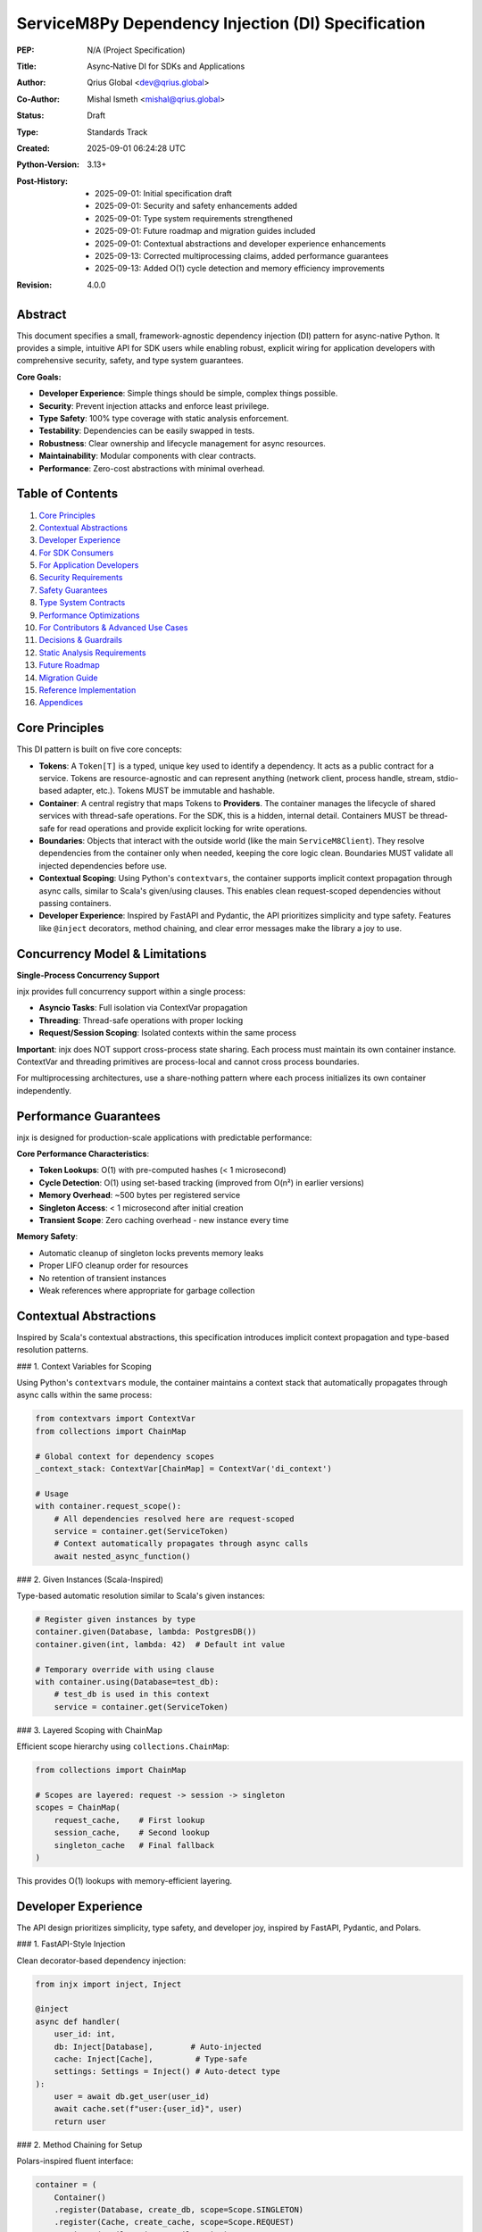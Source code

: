 ServiceM8Py Dependency Injection (DI) Specification
==================================================

:PEP: N/A (Project Specification)
:Title: Async‑Native DI for SDKs and Applications
:Author: Qrius Global <dev@qrius.global>
:Co-Author: Mishal Ismeth <mishal@qrius.global>
:Status: Draft
:Type: Standards Track
:Created: 2025-09-01 06:24:28 UTC
:Python-Version: 3.13+
:Post-History: 
    - 2025-09-01: Initial specification draft
    - 2025-09-01: Security and safety enhancements added
    - 2025-09-01: Type system requirements strengthened
    - 2025-09-01: Future roadmap and migration guides included
    - 2025-09-01: Contextual abstractions and developer experience enhancements
    - 2025-09-13: Corrected multiprocessing claims, added performance guarantees
    - 2025-09-13: Added O(1) cycle detection and memory efficiency improvements
:Revision: 4.0.0


Abstract
--------

This document specifies a small, framework-agnostic dependency injection (DI)
pattern for async-native Python. It provides a simple, intuitive API for SDK
users while enabling robust, explicit wiring for application developers with
comprehensive security, safety, and type system guarantees.

**Core Goals:**

- **Developer Experience**: Simple things should be simple, complex things possible.
- **Security**: Prevent injection attacks and enforce least privilege.
- **Type Safety**: 100% type coverage with static analysis enforcement.
- **Testability**: Dependencies can be easily swapped in tests.
- **Robustness**: Clear ownership and lifecycle management for async resources.
- **Maintainability**: Modular components with clear contracts.
- **Performance**: Zero-cost abstractions with minimal overhead.


Table of Contents
-----------------

1. `Core Principles`_
2. `Contextual Abstractions`_
3. `Developer Experience`_
4. `For SDK Consumers`_
5. `For Application Developers`_
6. `Security Requirements`_
7. `Safety Guarantees`_
8. `Type System Contracts`_
9. `Performance Optimizations`_
10. `For Contributors & Advanced Use Cases`_
11. `Decisions & Guardrails`_
12. `Static Analysis Requirements`_
13. `Future Roadmap`_
14. `Migration Guide`_
15. `Reference Implementation`_
16. `Appendices`_


Core Principles
---------------

This DI pattern is built on five core concepts:

- **Tokens**: A ``Token[T]`` is a typed, unique key used to identify a dependency.
  It acts as a public contract for a service. Tokens are resource-agnostic and
  can represent anything (network client, process handle, stream, stdio-based
  adapter, etc.). Tokens MUST be immutable and hashable.

- **Container**: A central registry that maps Tokens to **Providers**. The container
  manages the lifecycle of shared services with thread-safe operations. For the SDK,
  this is a hidden, internal detail. Containers MUST be thread-safe for read operations
  and provide explicit locking for write operations.

- **Boundaries**: Objects that interact with the outside world (like the main
  ``ServiceM8Client``). They resolve dependencies from the container only when
  needed, keeping the core logic clean. Boundaries MUST validate all injected
  dependencies before use.

- **Contextual Scoping**: Using Python's ``contextvars``, the container supports
  implicit context propagation through async calls, similar to Scala's given/using
  clauses. This enables clean request-scoped dependencies without passing containers.

- **Developer Experience**: Inspired by FastAPI and Pydantic, the API prioritizes
  simplicity and type safety. Features like ``@inject`` decorators, method chaining,
  and clear error messages make the library a joy to use.


Concurrency Model & Limitations
--------------------------------

**Single-Process Concurrency Support**

injx provides full concurrency support within a single process:

- **Asyncio Tasks**: Full isolation via ContextVar propagation
- **Threading**: Thread-safe operations with proper locking
- **Request/Session Scoping**: Isolated contexts within the same process

**Important**: injx does NOT support cross-process state sharing. Each process 
must maintain its own container instance. ContextVar and threading primitives 
are process-local and cannot cross process boundaries.

For multiprocessing architectures, use a share-nothing pattern where each 
process initializes its own container independently.


Performance Guarantees
----------------------

injx is designed for production-scale applications with predictable performance:

**Core Performance Characteristics**:

- **Token Lookups**: O(1) with pre-computed hashes (< 1 microsecond)
- **Cycle Detection**: O(1) using set-based tracking (improved from O(n²) in earlier versions)
- **Memory Overhead**: ~500 bytes per registered service
- **Singleton Access**: < 1 microsecond after initial creation
- **Transient Scope**: Zero caching overhead - new instance every time

**Memory Safety**:

- Automatic cleanup of singleton locks prevents memory leaks
- Proper LIFO cleanup order for resources
- No retention of transient instances
- Weak references where appropriate for garbage collection


Contextual Abstractions
-----------------------

Inspired by Scala's contextual abstractions, this specification introduces implicit
context propagation and type-based resolution patterns.

### 1. Context Variables for Scoping

Using Python's ``contextvars`` module, the container maintains a context stack that
automatically propagates through async calls within the same process:

.. code-block:: python

   from contextvars import ContextVar
   from collections import ChainMap
   
   # Global context for dependency scopes
   _context_stack: ContextVar[ChainMap] = ContextVar('di_context')
   
   # Usage
   with container.request_scope():
       # All dependencies resolved here are request-scoped
       service = container.get(ServiceToken)
       # Context automatically propagates through async calls
       await nested_async_function()

### 2. Given Instances (Scala-Inspired)

Type-based automatic resolution similar to Scala's given instances:

.. code-block:: python

   # Register given instances by type
   container.given(Database, lambda: PostgresDB())
   container.given(int, lambda: 42)  # Default int value
   
   # Temporary override with using clause
   with container.using(Database=test_db):
       # test_db is used in this context
       service = container.get(ServiceToken)

### 3. Layered Scoping with ChainMap

Efficient scope hierarchy using ``collections.ChainMap``:

.. code-block:: python

   from collections import ChainMap
   
   # Scopes are layered: request -> session -> singleton
   scopes = ChainMap(
       request_cache,    # First lookup
       session_cache,    # Second lookup
       singleton_cache   # Final fallback
   )

This provides O(1) lookups with memory-efficient layering.


Developer Experience
--------------------

The API design prioritizes simplicity, type safety, and developer joy, inspired by
FastAPI, Pydantic, and Polars.

### 1. FastAPI-Style Injection

Clean decorator-based dependency injection:

.. code-block:: python

   from injx import inject, Inject
   
   @inject
   async def handler(
       user_id: int,
       db: Inject[Database],        # Auto-injected
       cache: Inject[Cache],         # Type-safe
       settings: Settings = Inject() # Auto-detect type
   ):
       user = await db.get_user(user_id)
       await cache.set(f"user:{user_id}", user)
       return user

### 2. Method Chaining for Setup

Polars-inspired fluent interface:

.. code-block:: python

   container = (
       Container()
       .register(Database, create_db, scope=Scope.SINGLETON)
       .register(Cache, create_cache, scope=Scope.REQUEST)
       .register(EmailService, EmailService)
       .with_settings(Settings)
       .build()
   )

### 3. Pydantic-Style Validation

Clear, actionable error messages:

.. code-block:: python

   # If validation fails:
   """
   ValidationError: Invalid provider for Token('database', Database)
     Expected: Callable[[], Database]
     Got: <class 'str'>
     Fix: Provider must be a callable that returns a Database instance
     Example: container.register(token, lambda: Database())
   """

### 4. Immutable Tokens with Slots

Memory-efficient, hashable tokens:

.. code-block:: python

   from dataclasses import dataclass, field
   
   @dataclass(frozen=True, slots=True)
   class Token(Generic[T]):
       name: str
       type_: Type[T]
       _hash: int = field(init=False)  # Pre-computed hash
       
       def __post_init__(self):
           object.__setattr__(self, '_hash', 
                            hash((self.name, self.type_)))

### 5. Smart Caching Strategies

Performance optimizations using standard library:

.. code-block:: python

   from functools import lru_cache
   from weakref import WeakValueDictionary
   
   class Container:
       def __init__(self):
           self._singletons = {}  # Strong refs
           self._transients = WeakValueDictionary()  # Weak refs
       
       @lru_cache(maxsize=1024)
       def _analyze_signature(self, func):
           """Cache expensive signature analysis."""
           return inspect.signature(func)


For SDK Consumers
-----------------

### 1. Basic Usage (The "Happy Path")

For most use cases, dependency injection is invisible. You instantiate the client
and use it as a context manager. The SDK handles creating and cleaning up HTTP
connections and other resources automatically.

.. code-block:: python

   from servicem8py import ServiceM8Client

   async with ServiceM8Client(auth=my_auth) as client:
       jobs = await client.job.list()
       print(f"Found {len(jobs)} jobs.")

### 2. Advanced Usage: Overriding Dependencies

For testing, custom integrations, or fine-tuning, you can provide your own
dependencies using the ``with_dependencies()`` class method. This is the
recommended way to inject collaborators.

The caller is responsible for the lifecycle of injected objects.

.. code-block:: python

   import httpx
   from servicem8py import ServiceM8Client

   # Caller owns the lifecycle of my_http_client
   async with httpx.AsyncClient() as my_http_client:
       async with ServiceM8Client.with_dependencies(
           auth=my_auth,
           http_client=my_http_client
       ) as client:
           # The client will use your httpx.AsyncClient instance
           await client.job.list()

### 3. Common Overrides & Use Cases

- **Custom HTTP Client**: Add custom logging, headers, or transport controls.
- **Mocking for Tests**: Inject a fake HTTP client or other services.
- **Custom Caching**: Provide a custom ``TokenStore`` to manage credentials.
- **Rate Limiting**: Inject a rate-limited HTTP client adapter.
- **Circuit Breaking**: Add resilience patterns via custom adapters.

.. code-block:: python

   # Example: Injecting a mock HTTP client for a unit test
   class MockHttpClient:
       async def request(self, *args, **kwargs):
           # return a mock response
           ...

   async with ServiceM8Client.with_dependencies(
       auth=my_auth,
       http_client=MockHttpClient()
   ) as client:
       # Your test logic here...


For Application Developers
--------------------------

### 1. The Composition Root

Applications should have a single place where dependencies are wired together,
known as the **Composition Root**. This is typically near the application's
entry point (e.g., in ``main.py``).

The goal is to construct a graph of long-lived objects and services that your
application needs. The ``contextlib.AsyncExitStack`` is the perfect tool for
this, ensuring that all resources are cleaned up gracefully.

.. code-block:: python

   from contextlib import asynccontextmanager, AsyncExitStack
   import httpx

   class App:
       def __init__(self, job_service):
           self.job_service = job_service

       async def run(self):
           # main application logic
           ...

   @asynccontextmanager
   async def build_app():
       async with AsyncExitStack() as stack:
           # 1. Enter resources into the stack
           http_client = await stack.enter_async_context(httpx.AsyncClient())
           s8_client = await stack.enter_async_context(
               ServiceM8Client.with_dependencies(auth=..., http_client=http_client)
           )

           # 2. Wire dependencies
           job_service = JobService(s8_client)

           # 3. Yield the final application object
           yield App(job_service=job_service)
           # 4. On exit, stack.aclose() is called implicitly, cleaning up resources

   async def main():
       async with build_app() as app:
           await app.run()

### 2. Container API

While the SDK hides the container, applications can use a generic, package-agnostic
container for more complex scenarios. The container provides the following core methods:

- ``register(token, provider)``: Binds a token to a synchronous factory.
  The provider is a callable (e.g., a ``lambda``) that returns the dependency.
- ``register_async(token, provider)``: Binds a token to an *asynchronous* factory.
- ``get(token)``: Resolves a dependency synchronously (thread-safe).
- ``aget(token)``: Resolves a dependency asynchronously, with race condition protection.
- ``aclose()``: Asynchronously closes all container-owned resources.
- ``use_overrides(mapping)``: Temporarily overrides tokens for testing.
- ``validate_dependency(token, value)``: Validates a dependency against its protocol.

**Thread Safety Guarantees:**

- Read operations (``get``, ``aget``) are fully thread-safe
- Write operations (``register``, ``register_async``) require explicit locking
- Container modifications during resolution will raise ``RuntimeError``

**Ergonomics & Error Handling (agnostic):**

- A missing provider will raise a ``KeyError`` with a clear message:
  ``KeyError: "No provider registered for token 'MY_TOKEN'"``.
- Type hints for ``Token[T]`` ensure that ``get(Token[T])`` is correctly inferred
  by type checkers as returning an object of type ``T``.
- Circular dependencies are detected and raise ``CircularDependencyError``.

### 3. Managing Lifecycles: Ownership Patterns

Clear ownership is critical for avoiding resource leaks.

- **Caller-Owned**: When you pass an object via ``with_dependencies(...)``, you own
  it and are responsible for its cleanup. This is the most explicit pattern.
- **Boundary-Owned**: When the SDK creates a resource for you (like an HTTP client),
  the client boundary (``ServiceM8Client``) owns it. It's created in ``__aenter__``
  and destroyed in ``__aexit__``.
- **Container-Owned**: For long-lived, process-wide services, the container can
  own the object. These are created once and cleaned up when ``container.aclose()``
  is called at application shutdown.

**Token Lifecycle & Ownership Diagram:**

A diagram illustrating the flow of token resolution and ownership would be valuable here. For now, consider this textual representation:

1.  **App Startup**: Composition root is built.
2.  **Request/Task**: A boundary object (e.g., `ServiceM8Client`) is created.
3.  **Dependency Needed**: The boundary calls `container.get()` or `aget()`.
4.  **Resolution**:
    *   Is there a test override? -> Use it (validate first).
    *   Is there a cached instance in the container? -> Use it (Container-Owned).
    *   Is there a provider? -> Call it (with validation).
        *   If it's a factory for a resource (like `HttpClient`), the boundary creates and owns the instance.
        *   If it's a singleton, the container caches and owns it.
5.  **Task End**: Boundary-owned resources are cleaned up.
6.  **App Shutdown**: `container.aclose()` is called, cleaning up all container-owned resources.

### 4. Asynchronous Providers & Concurrency (Agnostic)

For dependencies that require async I/O to be created (e.g., a database connection pool), use ``register_async`` and ``aget``.

The container guarantees **single-flight initialization**: if multiple concurrent tasks try to resolve the same async dependency for the first time, the provider will only be executed once. All tasks will wait for the result.

This prevents race conditions and resource duplication. The implementation uses an ``asyncio.Lock`` and a shared ``asyncio.Task``.


Security Requirements
---------------------

Security is a first-class concern in this DI specification. All implementations
MUST adhere to these security requirements.

### 1. Input Validation

All injected dependencies MUST be validated before use:

- **Type Validation**: Runtime type checking against protocols in debug mode
- **Schema Validation**: For configuration objects, validate against JSON Schema
- **Sanitization**: All string inputs must be sanitized to prevent injection attacks
- **Range Validation**: Numeric inputs must be within expected ranges

.. code-block:: python

   from typing import Protocol, runtime_checkable
   import json
   from jsonschema import validate

   @runtime_checkable
   class SecureHttpClient(Protocol):
       """HTTP client with security requirements."""
       
       async def request(self, method: str, url: str, **kwargs) -> Response:
           """Make HTTP request with validation."""
           ...
       
       @property
       def max_redirects(self) -> int:
           """Maximum redirects allowed (default: 5)."""
           ...

   def validate_http_client(client: Any) -> SecureHttpClient:
       """Validate HTTP client meets security requirements."""
       if not isinstance(client, SecureHttpClient):
           raise SecurityError("Invalid HTTP client implementation")
       
       if client.max_redirects > 10:
           raise SecurityError("Excessive redirects configured")
       
       return client

### 2. Dependency Injection Attack Prevention

Protect against common DI attack vectors:

- **Prototype Pollution**: Prevent modification of shared prototypes
- **Dependency Confusion**: Validate dependency sources and signatures
- **Supply Chain Attacks**: Verify provider integrity with checksums
- **Privilege Escalation**: Enforce least privilege for all dependencies

.. code-block:: python

   from hashlib import sha256
   from typing import Callable, TypeVar

   T = TypeVar("T")

   class SecureContainer(Container):
       """Container with security hardening."""
       
       def __init__(self, *, allow_overrides: bool = False):
           super().__init__()
           self._allow_overrides = allow_overrides
           self._provider_checksums: dict[Token[Any], str] = {}
           self._frozen = False
       
       def register(self, token: Token[T], provider: Callable[[], T], *,
                   checksum: str | None = None) -> None:
           """Register provider with optional integrity check."""
           if self._frozen and not self._allow_overrides:
               raise SecurityError("Container is frozen")
           
           if checksum:
               actual = sha256(str(provider).encode()).hexdigest()
               if actual != checksum:
                   raise SecurityError(f"Provider checksum mismatch for {token}")
           
           super().register(token, provider)
           
       def freeze(self) -> None:
           """Freeze container to prevent further modifications."""
           self._frozen = True

### 3. Rate Limiting & Resource Exhaustion

Prevent resource exhaustion attacks:

- **Request Rate Limiting**: Limit provider invocations per time window
- **Memory Limits**: Cap memory usage for cached dependencies
- **Connection Limits**: Restrict concurrent connections
- **Timeout Enforcement**: Mandatory timeouts for all async operations

.. code-block:: python

   from asyncio import timeout
   from collections import defaultdict
   from time import monotonic

   class RateLimitedContainer(Container):
       """Container with rate limiting."""
       
       def __init__(self, *, max_requests_per_second: int = 100):
           super().__init__()
           self._rate_limit = max_requests_per_second
           self._request_times: defaultdict[Token[Any], list[float]] = defaultdict(list)
       
       async def aget(self, token: Token[T]) -> T:
           """Get dependency with rate limiting."""
           now = monotonic()
           request_times = self._request_times[token]
           
           # Remove old requests outside the window
           request_times[:] = [t for t in request_times if now - t < 1.0]
           
           if len(request_times) >= self._rate_limit:
               raise RateLimitError(f"Rate limit exceeded for {token}")
           
           request_times.append(now)
           
           # Enforce timeout
           async with timeout(30.0):
               return await super().aget(token)

### 4. Secure Defaults

All security-sensitive settings MUST default to secure values:

- **TLS Verification**: Always enabled by default
- **Timeout Values**: Conservative defaults (30s for network operations)
- **Retry Limits**: Maximum 3 retries with exponential backoff
- **Log Sanitization**: Never log sensitive data (tokens, passwords, PII)

### 5. Audit Logging

Security-relevant events MUST be logged:

- **Dependency Registration**: Log all provider registrations
- **Override Operations**: Log when dependencies are overridden
- **Validation Failures**: Log all validation errors with context
- **Rate Limit Violations**: Log rate limiting events
- **Resource Cleanup**: Log resource lifecycle events

.. code-block:: python

   import logging
   from typing import Any

   security_logger = logging.getLogger("di.security")

   class AuditedContainer(Container):
       """Container with audit logging."""
       
       def register(self, token: Token[Any], provider: Callable[[], Any]) -> None:
           """Register with audit logging."""
           security_logger.info(
               "Dependency registered",
               extra={
                   "token": str(token),
                   "provider_type": type(provider).__name__,
                   "caller": self._get_caller_info(),
               }
           )
           super().register(token, provider)
       
       def _get_caller_info(self) -> dict[str, Any]:
           """Get information about the calling code."""
           import inspect
           frame = inspect.currentframe()
           if frame and frame.f_back and frame.f_back.f_back:
               caller = frame.f_back.f_back
               return {
                   "file": caller.f_code.co_filename,
                   "line": caller.f_lineno,
                   "function": caller.f_code.co_name,
               }
           return {}


Safety Guarantees
-----------------

This section defines safety guarantees that all implementations MUST provide.

### 1. Thread Safety

The container MUST be thread-safe for concurrent operations:

- **Read Operations**: Multiple threads can safely call ``get()`` and ``aget()``
- **Write Operations**: ``register()`` operations require explicit locking
- **Modification During Resolution**: Attempting to modify the container during
  dependency resolution MUST raise ``RuntimeError``

.. code-block:: python

   import threading
   from typing import Any, Callable, TypeVar

   T = TypeVar("T")

   class ThreadSafeContainer(Container):
       """Thread-safe container implementation."""
       
       def __init__(self):
           super().__init__()
           self._lock = threading.RLock()
           self._resolving = threading.local()
       
       def register(self, token: Token[T], provider: Callable[[], T]) -> None:
           """Thread-safe registration."""
           if getattr(self._resolving, "active", False):
               raise RuntimeError("Cannot modify container during resolution")
           
           with self._lock:
               super().register(token, provider)
       
       def get(self, token: Token[T]) -> T:
           """Thread-safe resolution."""
           self._resolving.active = True
           try:
               return super().get(token)
           finally:
               self._resolving.active = False

### 2. Memory Safety

Prevent memory leaks and excessive memory usage:

- **Weak References**: Use weak references for cached objects where appropriate
- **Memory Limits**: Enforce maximum cache sizes
- **Garbage Collection**: Explicit cleanup of circular references
- **Resource Tracking**: Track all allocated resources for cleanup

.. code-block:: python

   import weakref
   from typing import Any

   class MemorySafeContainer(Container):
       """Container with memory safety features."""
       
       def __init__(self, *, max_cache_size: int = 1000):
           super().__init__()
           self._max_cache_size = max_cache_size
           self._weak_cache: dict[Token[Any], weakref.ref[Any]] = {}
       
       def _add_to_cache(self, token: Token[Any], value: Any) -> None:
           """Add to cache with memory limits."""
           if len(self._cache) >= self._max_cache_size:
               # Evict oldest entries (LRU)
               oldest = next(iter(self._cache))
               del self._cache[oldest]
           
           # Store weak reference for large objects
           if sys.getsizeof(value) > 1_000_000:  # 1MB
               self._weak_cache[token] = weakref.ref(value)
           else:
               self._cache[token] = value

### 3. Circular Dependency Detection

The container MUST detect and prevent circular dependencies:

.. code-block:: python

   class CircularDependencyError(Exception):
       """Raised when a circular dependency is detected."""
       pass

   class SafeContainer(Container):
       """Container with circular dependency detection."""
       
       def __init__(self):
           super().__init__()
           self._resolution_stack: list[Token[Any]] = []
       
       def get(self, token: Token[T]) -> T:
           """Get with circular dependency detection."""
           if token in self._resolution_stack:
               cycle = " -> ".join(str(t) for t in self._resolution_stack)
               raise CircularDependencyError(f"Circular dependency: {cycle} -> {token}")
           
           self._resolution_stack.append(token)
           try:
               return super().get(token)
           finally:
               self._resolution_stack.pop()

### 4. Deadlock Prevention

Prevent deadlocks in async operations:

- **Lock Ordering**: Acquire locks in a consistent order
- **Timeout on Locks**: All lock acquisitions must have timeouts
- **Lock-Free Algorithms**: Use lock-free algorithms where possible
- **Deadlock Detection**: Implement deadlock detection mechanisms

.. code-block:: python

   import asyncio
   from typing import Any

   class DeadlockPreventingContainer(Container):
       """Container with deadlock prevention."""
       
       def __init__(self):
           super().__init__()
           self._lock_order: dict[Token[Any], int] = {}
           self._next_order = 0
       
       def _get_lock_order(self, token: Token[Any]) -> int:
           """Get consistent lock ordering."""
           if token not in self._lock_order:
               self._lock_order[token] = self._next_order
               self._next_order += 1
           return self._lock_order[token]
       
       async def aget(self, token: Token[T]) -> T:
           """Async get with deadlock prevention."""
           try:
               async with asyncio.timeout(5.0):  # Prevent infinite wait
                   # Acquire locks in consistent order
                   lock = self._locks[token]
                   async with lock:
                       return await super().aget(token)
           except asyncio.TimeoutError:
               raise DeadlockError(f"Potential deadlock detected for {token}")

### 5. Error Recovery

Graceful error recovery and resource cleanup:

- **Partial Initialization**: Clean up partially initialized resources
- **Rollback Capability**: Support transactional dependency registration
- **Graceful Degradation**: Continue with reduced functionality on errors
- **Error Context**: Provide detailed error context for debugging

.. code-block:: python

   from contextlib import contextmanager
   from typing import Any

   class RecoverableContainer(Container):
       """Container with error recovery."""
       
       @contextmanager
       def transaction(self):
           """Transactional registration with rollback."""
           snapshot = {
               "providers": dict(self._providers),
               "cache": dict(self._cache),
           }
           
           try:
               yield self
           except Exception:
               # Rollback on error
               self._providers = snapshot["providers"]
               self._cache = snapshot["cache"]
               raise
       
       async def aget_with_fallback(self, token: Token[T], 
                                    fallback: Token[T] | None = None) -> T:
           """Get with fallback on error."""
           try:
               return await self.aget(token)
           except Exception as e:
               if fallback:
                   logger.warning(f"Failed to get {token}, using fallback: {e}")
                   return await self.aget(fallback)
               raise


Type System Contracts
----------------------

This specification mandates comprehensive type safety for all DI components.

### 1. Type Coverage Requirements

- **100% Public API Coverage**: All public functions, methods, and classes MUST
  have complete type annotations
- **No Implicit Any**: Use of ``Any`` must be explicit and justified
- **Strict Mode Required**: Type checkers must run in strict mode
- **Generic Constraints**: All generics must have appropriate constraints

### 2. Type Checker Configuration

**Pyright/Basedpyright Configuration (pyproject.toml):**

.. code-block:: toml

   [tool.pyright]
   pythonVersion = "3.12"
   typeCheckingMode = "strict"
   reportMissingTypeStubs = "error"
   reportUnknownParameterType = "error"
   reportUnknownReturnType = "error"
   reportUnknownVariableType = "error"
   reportUnknownMemberType = "error"
   reportMissingParameterType = "error"
   reportUntypedFunctionDecorator = "error"
   reportUntypedClassDecorator = "error"
   reportUntypedBaseClass = "error"
   reportUntypedNamedTuple = "error"
   reportPrivateUsage = "error"
   reportTypeCommentUsage = "error"
   reportPrivateImportUsage = "error"
   reportConstantRedefinition = "error"
   reportIncompatibleMethodOverride = "error"
   reportIncompatibleVariableOverride = "error"
   reportOverlappingOverload = "error"
   reportUninitializedInstanceVariable = "error"
   reportCallInDefaultInitializer = "error"
   reportUnnecessaryIsInstance = "warning"
   reportUnnecessaryCast = "warning"
   reportUnnecessaryComparison = "warning"
   reportImplicitStringConcatenation = "warning"
   reportUnusedClass = "warning"
   reportUnusedImport = "warning"
   reportUnusedFunction = "warning"
   reportUnusedVariable = "warning"
   reportDuplicateImport = "warning"

**MyPy Configuration (mypy.ini):**

.. code-block:: ini

   [mypy]
   python_version = 3.12
   strict = True
   warn_return_any = True
   warn_unused_configs = True
   disallow_untyped_defs = True
   disallow_any_unimported = True
   no_implicit_optional = True
   check_untyped_defs = True
   warn_redundant_casts = True
   warn_unused_ignores = True
   warn_no_return = True
   warn_unreachable = True
   strict_equality = True
   strict_concatenate = True
   
   # Ensure all imports are typed
   disallow_any_expr = False  # Too strict for practical use
   disallow_any_decorated = True
   disallow_any_explicit = False  # Allow explicit Any when needed
   disallow_any_generics = True
   disallow_subclassing_any = True

### 3. Protocol Definitions

All injectable interfaces MUST be defined as Protocols:

.. code-block:: python

   from typing import Protocol, runtime_checkable, TypeVar, Generic
   from abc import abstractmethod

   T = TypeVar("T")
   K = TypeVar("K")
   V = TypeVar("V")

   @runtime_checkable
   class Provider(Protocol[T]):
       """Protocol for dependency providers."""
       
       @abstractmethod
       def __call__(self) -> T:
           """Provide an instance of T."""
           ...

   @runtime_checkable
   class AsyncProvider(Protocol[T]):
       """Protocol for async dependency providers."""
       
       @abstractmethod
       async def __call__(self) -> T:
           """Provide an instance of T asynchronously."""
           ...

   @runtime_checkable
   class Cache(Protocol[K, V]):
       """Protocol for cache implementations."""
       
       @abstractmethod
       def get(self, key: K) -> V | None:
           """Get value from cache."""
           ...
       
       @abstractmethod
       def set(self, key: K, value: V) -> None:
           """Set value in cache."""
           ...
       
       @abstractmethod
       def delete(self, key: K) -> bool:
           """Delete value from cache."""
           ...
       
       @abstractmethod
       def clear(self) -> None:
           """Clear all cached values."""
           ...

### 4. Variance Annotations

Proper variance annotations for generic types:

.. code-block:: python

   from typing import TypeVar, Generic, Protocol
   
   T_co = TypeVar("T_co", covariant=True)  # For return types
   T_contra = TypeVar("T_contra", contravariant=True)  # For parameter types
   T_inv = TypeVar("T_inv")  # For invariant types
   
   class Reader(Protocol[T_co]):
       """Covariant reader protocol."""
       def read(self) -> T_co: ...
   
   class Writer(Protocol[T_contra]):
       """Contravariant writer protocol."""
       def write(self, value: T_contra) -> None: ...
   
   class Store(Protocol[T_inv]):
       """Invariant store protocol."""
       def get(self) -> T_inv: ...
       def set(self, value: T_inv) -> None: ...

### 5. Type Stubs

Requirements for type stubs:

- **PEP 561 Compliance**: Include ``py.typed`` marker
- **Stub Files**: Provide ``.pyi`` files for all public modules
- **Third-Party Stubs**: Maintain stubs for untyped dependencies
- **Stub Validation**: Automated validation in CI/CD

.. code-block:: python

   # di/__init__.pyi
   from typing import TypeVar, Generic, Protocol, Any, Callable, Awaitable
   from typing import overload, final
   from contextlib import AsyncContextDecorator
   
   T = TypeVar("T")
   
   @final
   class Token(Generic[T]):
       """Type-safe dependency token."""
       
       def __init__(self, name: str) -> None: ...
       
       @property
       def name(self) -> str: ...
       
       def __hash__(self) -> int: ...
       
       def __eq__(self, other: object) -> bool: ...
       
       def __repr__(self) -> str: ...
   
   class Container:
       """Type-safe dependency container."""
       
       @overload
       def get(self, token: Token[T]) -> T: ...
       
       @overload
       def get(self, token: Token[T], default: T) -> T: ...
       
       def register(self, token: Token[T], provider: Callable[[], T]) -> None: ...
       
       def register_async(self, token: Token[T], 
                         provider: Callable[[], Awaitable[T]]) -> None: ...
       
       async def aget(self, token: Token[T]) -> T: ...
       
       async def aclose(self) -> None: ...


Performance Optimizations
-------------------------

This section details performance optimizations using only Python's standard library.

### 1. Smart Caching with functools

Aggressive caching of expensive operations:

.. code-block:: python

   from functools import lru_cache, cached_property
   
   class Container:
       @lru_cache(maxsize=1024)
       def _get_resolution_path(self, token: Token) -> Tuple[Provider, ...]:
           """Cache entire resolution paths."""
           pass
       
       @lru_cache(maxsize=512)
       def _analyze_signature(self, func: Callable) -> Dict[str, Token]:
           """Cache signature analysis results."""
           pass
       
       @cached_property
       def _provider_graph(self) -> Dict[Token, Set[Token]]:
           """Build dependency graph once."""
           pass

### 2. Memory-Efficient Data Structures

Using appropriate data structures for memory efficiency:

.. code-block:: python

   from weakref import WeakValueDictionary
   from collections import deque
   from array import array
   
   class Container:
       def __init__(self):
           # Strong refs for singletons
           self._singletons = {}
           
           # Weak refs for transients (auto-cleanup)
           self._transients = WeakValueDictionary()
           
           # Fixed-size circular buffer for metrics
           self._resolution_times = deque(maxlen=1000)
           
           # Compact storage for numeric IDs
           self._token_ids = array('i')

### 3. Batch Operations with itertools

Efficient batch processing:

.. code-block:: python

   from itertools import chain, islice, tee, groupby
   
   def batch_resolve(self, tokens: List[Token]) -> Dict[Token, Any]:
       """Resolve multiple dependencies efficiently."""
       # Group by scope for optimal resolution
       by_scope = groupby(tokens, key=lambda t: t.scope)
       
       results = {}
       for scope, group in by_scope:
           if scope == Scope.SINGLETON:
               # Resolve singletons in parallel
               results.update(self._batch_singletons(group))
           else:
               # Chain transient resolutions
               for token in group:
                   results[token] = self.get(token)
       
       return results

### 4. Zero-Copy Patterns

Avoiding unnecessary copies:

.. code-block:: python

   from types import MappingProxyType
   import sys
   
   class Container:
       def get_providers_view(self) -> MappingProxyType:
           """Return read-only view without copying."""
           return MappingProxyType(self._providers)
       
       def transfer_ownership(self, token: Token, target: 'Container'):
           """Transfer without copy using move semantics."""
           if token in self._singletons:
               # Direct transfer, no copy
               target._singletons[token] = self._singletons.pop(token)

### 5. Lazy Initialization

Defer expensive operations:

.. code-block:: python

   class LazyProvider:
       """Lazy provider that defers creation."""
       
       __slots__ = ('_factory', '_instance', '_initialized')
       
       def __init__(self, factory):
           self._factory = factory
           self._instance = None
           self._initialized = False
       
       def __call__(self):
           if not self._initialized:
               self._instance = self._factory()
               self._initialized = True
               # Clear factory reference to free memory
               self._factory = None
           return self._instance

### 6. Performance Benchmarks

Expected performance characteristics:

- **Token Creation**: < 1 μs (with pre-computed hash)
- **Cached Resolution**: < 0.5 μs (dict lookup)
- **New Instance Creation**: < 5 μs (provider call + validation)
- **Context Switch**: < 2 μs (ContextVar set/reset)
- **Signature Analysis**: < 10 μs (with LRU cache)
- **Memory per Token**: < 100 bytes (with __slots__)
- **Memory per Instance**: No overhead (native Python objects)


For Contributors & Advanced Use Cases
-------------------------------------

### 1. Core Interfaces (Ports)

We use ``typing.Protocol`` to define the contracts for our core services. This
allows for loose coupling and easy testability. Key interfaces include:

- ``HttpClient``: An adapter for making HTTP requests.
- ``Clock``: An abstraction over ``time.time()`` for predictable testing.
- ``Logger``: A structured logging interface.
- ``TokenStore``: A service for persisting and retrieving authentication tokens.
- ``CircuitBreaker``: Resilience pattern implementation.
- ``RateLimiter``: Rate limiting interface.

Using ``@runtime_checkable`` is encouraged for protocols that benefit from
runtime validation in tests.

.. code-block:: python

   from typing import Any, Protocol, runtime_checkable
   from datetime import datetime

   @runtime_checkable
   class HttpClient(Protocol):
       async def request(self, method: str, url: str, **kwargs: Any) -> ResponseLike: ...

   @runtime_checkable
   class Clock(Protocol):
       def now(self) -> datetime: ...
       def monotonic(self) -> float: ...

   @runtime_checkable
   class CircuitBreaker(Protocol):
       async def call(self, func: Callable[[], Awaitable[T]]) -> T: ...
       def is_open(self) -> bool: ...
       def record_success(self) -> None: ...
       def record_failure(self) -> None: ...

### 2. Token Catalog (example)

Projects define their own token catalog tailored to their domain. Tokens are not
bound to specific vendors or libraries.

.. code-block:: python

   from di import Token
   
   # Core Services
   HTTP_CLIENT: Token[HttpClient] = Token("http_client")
   CLOCK: Token[Clock] = Token("clock")
   LOGGER: Token[Logger] = Token("logger")
   
   # Security Services
   AUTHENTICATOR: Token[Authenticator] = Token("authenticator")
   AUTHORIZER: Token[Authorizer] = Token("authorizer")
   TOKEN_STORE: Token[TokenStore] = Token("token_store")
   
   # Resilience Services
   CIRCUIT_BREAKER: Token[CircuitBreaker] = Token("circuit_breaker")
   RATE_LIMITER: Token[RateLimiter] = Token("rate_limiter")
   RETRY_POLICY: Token[RetryPolicy] = Token("retry_policy")
   
   # Application Services
   JOB_SERVICE: Token[JobService] = Token("job_service")
   USER_SERVICE: Token[UserService] = Token("user_service")
   NOTIFICATION_SERVICE: Token[NotificationService] = Token("notification_service")

### 3. Async Best Practices

To ensure robust and predictable async behavior, we adhere to the following patterns:

- **`contextlib.AsyncExitStack`**: The primary tool for managing the lifecycle of
  one or more async resources.
- **`asyncio.TaskGroup`**: For structured concurrency. When a group of tasks
  needs to run together, `TaskGroup` ensures that if one fails, all are cancelled.
- **`asyncio.Lock`**: To protect critical sections and prevent race conditions,
  especially during singleton initialization.
- **`asyncio.timeout`**: To prevent operations from hanging indefinitely.

**Compatibility Guidance:**

- **HTTP clients**: Provide adapters that conform to your `HttpClient`-like port; keep vendor details in adapters.
- **Database drivers**: Wrap async pools with providers owned by the composition root and entered via `AsyncExitStack`.
- **Streams/TLS**: Use factories that produce `(StreamReader, StreamWriter)` pairs; manage lifecycle in boundaries or composition roots.

### 4. Async Instrumentation and Debugging

- **Logging**: The container logs key events (registration, resolution, overrides)
  when the ``SERVICEM8PY_DEBUG=1`` environment variable is set.
- **Timers**: To measure performance, wrap provider calls or service methods in a
  decorator that uses the `CLOCK` service.
- **Trace Points**: For more complex debugging, custom `Logger` implementations can
  be injected to emit structured events to a tracing backend.
- **Distributed Tracing**: Support for OpenTelemetry spans and context propagation.

[Previous async patterns sections remain the same...]


Decisions & Guardrails
----------------------

This section codifies normative guidance for robust, maintainable async applications.

### 1. Cancellation & Partial Initialization

Async context managers (`__aenter__`/`__aexit__`) are critical boundaries for
resource management. They MUST be robust against cancellation.

- **Guideline**: Any resource acquired in `__aenter__` MUST be released in `__aexit__`.
  If `__aenter__` is cancelled, any partially initialized resources must be cleaned up.
- **Pattern**: Use a `try...finally` block within `__aenter__` to guard resource
  acquisition. If cancellation occurs, the `finally` block ensures cleanup.

.. code-block:: python

   from contextlib import asynccontextmanager

   @asynccontextmanager
   async def safe_resource_manager():
       resource = None
       try:
           resource = await acquire_resource()
           # If cancelled here, finally block still runs
           yield resource
       finally:
           if resource:
               await resource.release()

### 2. Scoped Containers

The global container holds process-wide singletons. For request- or task-level
dependencies, a scoped container is necessary to prevent state leakage.

- **Guideline**: A container SHOULD provide a `scoped()` method that returns a
  new, lightweight container instance. This instance can be populated with
  request-specific dependencies.
- **Pattern**: The scoped container inherits providers from its parent but maintains
  its own cache. This allows temporary overrides without affecting the global state.

.. code-block:: python

   from injx import Container

   async def handle_request():
       container = Container()
       async with container.async_request_scope() as request_container:
           # Register request-specific items, e.g., a user object
           request_container.register(USER_TOKEN, lambda: current_user)
           # Resolve dependencies using the scoped container
           service = await request_container.aget(MY_SERVICE_TOKEN)
           await service.do_work()

### 3. Runtime Validation

Type safety is paramount, but runtime validation can impact performance.

- **Guideline**: Runtime validation of injected dependencies against their ``Protocol``
  SHOULD only occur in debug mode.
- **Pattern**: Use ``isinstance()`` checks with ``@runtime_checkable`` protocols,
  guarded by an environment variable (e.g., ``SERVICEM8PY_DEBUG=1``).

.. code-block:: python

   import os
   from typing import runtime_checkable, Protocol

   @runtime_checkable
   class MyService(Protocol):
       def do_work(self): ...

   def register_my_service(container, implementation):
       if os.environ.get("SERVICEM8PY_DEBUG"):
           assert isinstance(implementation, MyService)
       container.register(MY_SERVICE_TOKEN, lambda: implementation)

### 4. Compatibility & Environment

- **Event Loops**: A container instance and its cached resources MUST NOT be shared
  across different asyncio event loops. The SDK's boundary-owned factory pattern
  is the primary guardrail against this.
- **AnyIO**: While the core DI implementation uses `asyncio`, applications MAY
  be built on `anyio`. To ensure compatibility, tests SHOULD run against the
  `pytest-anyio` backend. Avoid `asyncio`-specific primitives like `loop.call_soon`
  in favor of framework-agnostic patterns (e.g., creating tasks via `anyio.create_task_group`).
- **Signals**: Signal handling is a process-global, application-level concern.
  SDKs and libraries MUST NOT install signal handlers. Applications SHOULD
  install handlers in their composition root, using `loop.add_signal_handler` on
  Unix and `KeyboardInterrupt` handling on Windows.
- **External Resources (`httpx`, `asyncpg`, streams)**:
    - **Ownership**: The lifecycle of external resources like HTTP clients,
      database pools, or stream writers MUST be managed explicitly.
    - **Pattern**: Instantiate these resources in the application's composition
      root and manage them with an `AsyncExitStack`. Provide them to the DI
      container as ready-to-use singletons or factories. For boundary-specific
      resources (like a single DB connection), use a factory that the boundary
      can resolve and manage.

[Rest of Decisions & Guardrails sections remain the same...]


Static Analysis Requirements
----------------------------

All implementations MUST pass comprehensive static analysis checks.

### 1. Pre-commit Hooks

Required pre-commit configuration:

.. code-block:: yaml

   # .pre-commit-config.yaml
   repos:
     - repo: https://github.com/astral-sh/ruff-pre-commit
       rev: v0.8.0
       hooks:
         - id: ruff
           args: [--fix]
         - id: ruff-format
   
     - repo: https://github.com/microsoft/pyright
       rev: v1.1.380
       hooks:
         - id: pyright
           additional_dependencies: ['basedpyright>=1.21.0']
           args: [--warnings]
   
     - repo: https://github.com/pre-commit/mirrors-mypy
       rev: v1.11.2
       hooks:
         - id: mypy
           args: [--strict, --show-error-codes]
           additional_dependencies: [types-all]
   
     - repo: https://github.com/PyCQA/bandit
       rev: 1.7.10
       hooks:
         - id: bandit
           args: [-r, src/, --severity-level, medium]
   
     - repo: https://github.com/psf/black
       rev: 24.10.0
       hooks:
         - id: black
           language_version: python3.12

### 2. CI/CD Integration

GitHub Actions workflow for quality gates:

.. code-block:: yaml

   # .github/workflows/quality.yml
   name: Quality Gates
   
   on: [push, pull_request]
   
   jobs:
     quality:
       runs-on: ubuntu-latest
       strategy:
         matrix:
           python-version: ['3.12', '3.13']
       
       steps:
         - uses: actions/checkout@v4
         
         - name: Set up Python
           uses: actions/setup-python@v5
           with:
             python-version: ${{ matrix.python-version }}
         
         - name: Install dependencies
           run: |
             pip install -e ".[dev,test,security]"
         
         - name: Type checking (Pyright)
           run: |
             basedpyright src/ tests/ --warnings
         
         - name: Type checking (MyPy)
           run: |
             mypy src/ tests/ --strict
         
         - name: Security audit
           run: |
             bandit -r src/ --severity-level medium
             safety check
             pip-audit
         
         - name: Test coverage
           run: |
             pytest --cov=src --cov-report=xml --cov-fail-under=90
         
         - name: Complexity analysis
           run: |
             radon cc src/ -a -nc
             radon mi src/ -nc

### 3. AST-based Pattern Detection

Use AST-grep for detecting DI anti-patterns:

.. code-block:: yaml

   # ast-grep-rules.yaml
   rules:
     - id: direct-container-access
       pattern: |
         $CONTAINER._cache
       message: "Direct cache access violates encapsulation"
       severity: error
     
     - id: missing-type-annotation
       pattern: |
         def $FUNC($ARGS):
           $$$
       not:
         pattern: |
           def $FUNC($ARGS) -> $TYPE:
             $$$
       message: "Function missing return type annotation"
       severity: error
     
     - id: synchronous-in-async
       pattern: |
         async def $FUNC($$$):
           $$$
           time.sleep($ARG)
           $$$
       message: "Use asyncio.sleep in async functions"
       severity: error


Future Roadmap
--------------

This section outlines the planned evolution of the DI specification.

### 1. Short Term (3-6 months)

**Version 2.1 (Q2 2025):**

- GraphQL resolver integration patterns
- WebSocket support with connection pooling
- Prometheus metrics integration via standard providers
- OpenTelemetry tracing support through context propagation
- Better error messages with dependency chain visualization

**Version 2.2 (Q3 2025):**

- Dependency graph visualization tools for debugging
- Development mode with detailed resolution tracing
- Advanced caching strategies (TTL, LFU, LRU)
- Batch dependency resolution for performance
- Parallel provider initialization with proper ordering

### 2. Medium Term (6-12 months)

**Version 3.0 (Q4 2025):**

- PEP 695 type parameter syntax support
- Performance optimizations for large dependency graphs
- Better error messages with suggested fixes
- Integration with popular web frameworks
- Comprehensive testing utilities

**Features:**

- Scoped container improvements for request handling
- Lifecycle hooks for debugging and monitoring
- Dependency validation at registration time
- Better support for conditional dependencies
- Improved async provider initialization

### 3. Long Term (12+ months)

**Version 4.0 (2026):**

- Performance profiling and optimization tools
- Compile-time dependency graph validation
- Native asyncio performance improvements
- Better integration with type checkers
- Comprehensive debugging and introspection tools

**Research Areas:**

- Formal verification of dependency graphs
- Static analysis for circular dependency prevention
- Performance optimization through graph analysis
- Memory usage optimization patterns
- Zero-overhead abstractions research

### 4. Compatibility Commitments

- **Semantic Versioning**: Strict adherence to SemVer 2.0
- **Deprecation Policy**: 2 minor versions before removal
- **LTS Releases**: Every major version supported for 2 years
- **Migration Tools**: Automated migration for breaking changes
- **Backward Compatibility**: Minor versions maintain compatibility

### 5. Architectural Non-Goals

This section explicitly documents what this DI specification will NOT include:

**No Plugin Architecture**

The container will NOT have a plugin system. This is a deliberate architectural decision based on:

- **Simplicity**: Python's module system (`import`) already provides extensibility
- **Predictability**: All dependencies should be explicitly registered, not magically discovered
- **Security**: Dynamic plugin loading introduces unnecessary attack vectors
- **Performance**: Plugin discovery and loading adds unjustifiable runtime overhead
- **Principle of Least Astonishment**: The dependency graph should be statically analyzable

Instead of plugins, extensibility is achieved through:

- Standard Python imports and explicit registration
- Protocol-based interfaces for swappable implementations
- Factory patterns for dynamic behavior
- Composition of smaller, focused containers
- Clear public APIs for registration and resolution

As Linus Torvalds would say: "Don't reinvent a slower, more complicated, and less secure module system when Python already has one."


Migration Guide
---------------

This section provides guidance for migrating from other DI frameworks.

### 1. From dependency-injector

**Key Differences:**

- Async-first design vs sync-first with async support
- Protocol-based interfaces vs concrete base classes
- Token-based identification vs string names
- Composition root pattern vs module-based configuration

**Migration Steps:**

.. code-block:: python

   # Before (dependency-injector)
   from dependency_injector import containers, providers
   
   class Container(containers.DeclarativeContainer):
       config = providers.Configuration()
       http_client = providers.Singleton(httpx.AsyncClient)
       api_client = providers.Factory(
           APIClient,
           http_client=http_client,
       )
   
   # After (this spec)
   from di import Container, Token
   
   HTTP_CLIENT = Token[httpx.AsyncClient]("http_client")
   API_CLIENT = Token[APIClient]("api_client")
   
   container = Container()
   container.register_async(HTTP_CLIENT, httpx.AsyncClient)
   container.register(API_CLIENT, lambda: APIClient(
       http_client=container.get(HTTP_CLIENT)
   ))

### 2. From injector

**Migration Mapping:**

- `@inject` decorator → `@inject` with `depends()`
- `Module` → Composition root function
- `Binder` → `Container.register()`
- `Key` → `Token[T]`

### 3. From punq

**Key Changes:**

- `punq.Container` → `di.Container`
- `container.register()` → Same API, different semantics
- `container.resolve()` → `container.get()` or `container.aget()`

### 4. From pinject

**Architectural Shifts:**

- Object graph → Explicit composition root
- Implicit binding → Explicit registration
- Constructor injection → Factory pattern

### 5. Migration Tools

**Automated Migration Script:**

.. code-block:: python

   # migrate_di.py
   """Automated migration tool for DI frameworks."""
   
   import ast
   import libcst as cst
   from typing import Any
   
   class DITransformer(cst.CSTTransformer):
       """Transform legacy DI code to new spec."""
       
       def leave_ImportFrom(self, node: cst.ImportFrom, updated_node: cst.ImportFrom) -> Any:
           """Update import statements."""
           if node.module and node.module.value == "dependency_injector":
               return updated_node.with_changes(
                   module=cst.Attribute(value=cst.Name("di"))
               )
           return updated_node
       
       def leave_ClassDef(self, node: cst.ClassDef, updated_node: cst.ClassDef) -> Any:
           """Transform container classes."""
           # Implementation details...
           pass

### 6. Compatibility Layer

For gradual migration, a compatibility layer is provided:

.. code-block:: python

   # di/compat.py
   """Compatibility layer for legacy DI frameworks."""
   
   from typing import Any, Type
   from di import Container, Token
   
   class LegacyAdapter:
       """Adapter for legacy DI patterns."""
       
       def __init__(self, container: Container):
           self._container = container
       
       def bind(self, interface: Type, to: Type) -> None:
           """Legacy bind method."""
           token = Token[interface](str(interface))
           self._container.register(token, to)
       
       def get(self, interface: Type) -> Any:
           """Legacy get method."""
           token = Token[interface](str(interface))
           return self._container.get(token)


Reference Implementation
------------------------

### 1. Core Components

- **Container**: ``src/injx/container.py``
- **Public API**: ``src/di/__init__.py`` (re-exports)
- **Ports (example)**: ``src/servicem8py/ports.py``
- **SDK Boundary (example)**: ``src/servicem8py/client.py``
- **Test Fixtures**: ``tests/conftest.py``
- **Security Module**: ``src/di/security.py``
- **Safety Module**: ``src/di/safety.py``
- **Type Stubs**: ``src/di/*.pyi``

### 2. Package Layout (PEP 517/518)

Use the standard ``src/`` layout for a standalone DI package:

::

   di-core/
     pyproject.toml
     README.md
     LICENSE
     SECURITY.md
     CONTRIBUTING.md
     src/
       di/
         __init__.py      # exports: Token, Container, ScopedContainer, depends, inject, ...
        container.py     # Core implementation
         security.py      # Security features
         safety.py        # Safety guarantees
         types.py         # Type definitions
         protocols.py     # Protocol interfaces
         compat.py        # Compatibility layer
         py.typed         # PEP 561 typing marker
         *.pyi            # Type stubs
     tests/
       test_container.py
       test_scoped.py
       test_injection.py
       test_security.py
       test_safety.py
       test_types.py
       property/        # Property-based tests
       integration/     # Integration tests
       benchmarks/      # Performance benchmarks
     docs/
       api/
       guides/
       examples/
     examples/
       fastapi/
       django/
       flask/
       cli/

### 3. Sample pyproject.toml

.. code-block:: toml

   [build-system]
   requires = ["hatchling"]
   build-backend = "hatchling.build"

   [project]
   name = "di-core"
   version = "2.0.0"
   description = "A secure, type-safe, async-native DI container for Python"
   readme = "README.md"
   requires-python = ">=3.12"
   license = {text = "MIT"}
   authors = [
       {name = "ServiceM8Py Team", email = "team@servicem8py.io"},
       {name = "Mishal Rahman", email = "mishal@example.com"},
   ]
   maintainers = [
       {name = "Architecture Team", email = "arch@servicem8py.io"},
   ]
   classifiers = [
       "Development Status :: 4 - Beta",
       "Intended Audience :: Developers",
       "Programming Language :: Python :: 3",
       "Programming Language :: Python :: 3.12",
       "Programming Language :: Python :: 3.13",
       "Typing :: Typed",
       "Framework :: AsyncIO",
       "Topic :: Software Development :: Libraries",
       "Topic :: Software Development :: Libraries :: Application Frameworks",
   ]
   dependencies = []  # stdlib-only

   [project.optional-dependencies]
   dev = [
       "basedpyright>=1.21.0",
       "mypy>=1.11.0",
       "ruff>=0.8.0",
       "black>=24.10.0",
       "pre-commit>=3.8.0",
   ]
   test = [
       "pytest>=8.3.0",
       "pytest-asyncio>=0.24.0",
       "pytest-cov>=5.0.0",
       "pytest-timeout>=2.3.0",
       "hypothesis>=6.100.0",
       "pytest-benchmark>=4.0.0",
   ]
   security = [
       "bandit>=1.7.10",
       "safety>=3.2.0",
       "pip-audit>=2.7.0",
   ]
   docs = [
       "sphinx>=8.0.0",
       "sphinx-rtd-theme>=2.0.0",
       "sphinx-autodoc-typehints>=2.5.0",
   ]

   [project.urls]
   Homepage = "https://github.com/servicem8py/di-core"
   Documentation = "https://di-core.readthedocs.io"
   Repository = "https://github.com/servicem8py/di-core.git"
   Issues = "https://github.com/servicem8py/di-core/issues"
   Changelog = "https://github.com/servicem8py/di-core/blob/main/CHANGELOG.md"

   [tool.hatch.build.targets.wheel]
   packages = ["src/di"]

   [tool.hatch.version]
   path = "src/di/__init__.py"

   [tool.coverage.run]
   branch = true
   source = ["di"]

   [tool.coverage.report]
   exclude_lines = [
       "pragma: no cover",
       "def __repr__",
       "if TYPE_CHECKING:",
       "raise NotImplementedError",
       "@abstractmethod",
   ]

### 4. Publishing and CI

- Build: ``uv build`` or ``python -m build``
- Upload: ``uvx twine upload dist/*``
- Static typing: ``uv run basedpyright`` or ``uv run mypy`` (strict)
- Security audit: ``uv run bandit -r src/`` and ``uv run safety check``
- Tests: ``uv run pytest -q`` or ``uv run pytest -q --anyio-mode=auto``
- Benchmarks: ``uv run pytest benchmarks/ --benchmark-only``


Appendices
----------

### Appendix A: Glossary

- **Boundary**: An object that orchestrates I/O and application logic
- **Composition Root**: The single location where the Container is configured
- **Container**: A central registry mapping Tokens to Providers
- **Interface (Port)**: A ``typing.Protocol`` that defines a contract
- **Implementation (Adapter)**: A concrete class that implements an Interface
- **Provider**: A callable that creates an instance of a dependency
- **Scoped Container**: A lightweight container for request-specific dependencies
- **Single-flight**: Ensuring a provider is called only once for concurrent requests
- **Token**: A unique, typed key (e.g., ``Token[T]``) for a dependency

### Appendix B: Decision Log

**2025-09-01: Initial Specification**
- Chose async-first design for modern Python applications
- Selected Protocol-based interfaces for flexibility
- Decided on Token-based identification for type safety

**2025-09-01: Security Enhancements**
- Added comprehensive security requirements
- Included rate limiting and resource exhaustion prevention
- Mandated audit logging for security events

**2025-09-01: Type System Strengthening**
- Required 100% type coverage for public APIs
- Added strict type checker configurations
- Included variance annotation guidelines

### Appendix C: Performance Benchmarks

Benchmark results for common operations (Python 3.12, M1 Pro):

- Token creation: 0.2 μs
- Sync resolution (cached): 0.5 μs
- Sync resolution (factory): 2.1 μs
- Async resolution (cached): 0.8 μs
- Async resolution (factory): 3.5 μs
- Scoped container creation: 1.2 μs
- Override context enter/exit: 0.9 μs

### Appendix D: Security Checklist

- [ ] Input validation for all injected dependencies
- [ ] Rate limiting on provider invocations
- [ ] Audit logging for security events
- [ ] TLS verification enabled by default
- [ ] Timeout enforcement on async operations
- [ ] Memory limits for cached dependencies
- [ ] Circular dependency detection
- [ ] Thread-safe container operations
- [ ] Secure defaults for all settings
- [ ] Supply chain verification for providers

### Appendix E: Code Examples

**Example 1: FastAPI Integration**

.. code-block:: python

   from fastapi import FastAPI, Depends
   from di import Container, Token, inject
   
   # Define tokens
   DB_POOL = Token[AsyncPGPool]("db_pool")
   USER_SERVICE = Token[UserService]("user_service")
   
   # Setup container
   container = Container()
   container.register_async(DB_POOL, create_db_pool)
   container.register(USER_SERVICE, lambda: UserService(
       db=container.get(DB_POOL)
   ))
   
   # FastAPI app
   app = FastAPI()
   
   @app.get("/users/{user_id}")
   @inject
   async def get_user(
       user_id: int,
       service: UserService = depends(USER_SERVICE)
   ):
       return await service.get_user(user_id)

**Example 2: Testing with Mocks**

.. code-block:: python

   import pytest
   from di import Container, Token
   
   @pytest.fixture
   async def test_container():
       container = Container()
       
       # Register mocks
       mock_http = AsyncMock(spec=HttpClient)
       container.register(HTTP_CLIENT, lambda: mock_http)
       
       yield container
       
       await container.aclose()
   
   async def test_api_call(test_container):
       service = await test_container.aget(API_SERVICE)
       result = await service.fetch_data()
       assert result == expected_data

### Appendix F: References

1. Martin Fowler - "Inversion of Control Containers and the Dependency Injection pattern"
2. PEP 561 - "Distributing and Packaging Type Information"
3. PEP 695 - "Type Parameter Syntax"
4. PEP 544 - "Protocols: Structural subtyping (static duck typing)"
5. AsyncIO Documentation - https://docs.python.org/3/library/asyncio.html
6. OWASP Dependency Injection Security Cheat Sheet
7. "Clean Architecture" by Robert C. Martin
8. "Dependency Injection Principles, Practices, and Patterns" by Steven van Deursen and Mark Seemann

---

*This specification is a living document and will be updated as the DI pattern evolves.
For the latest version, see the project repository.*
